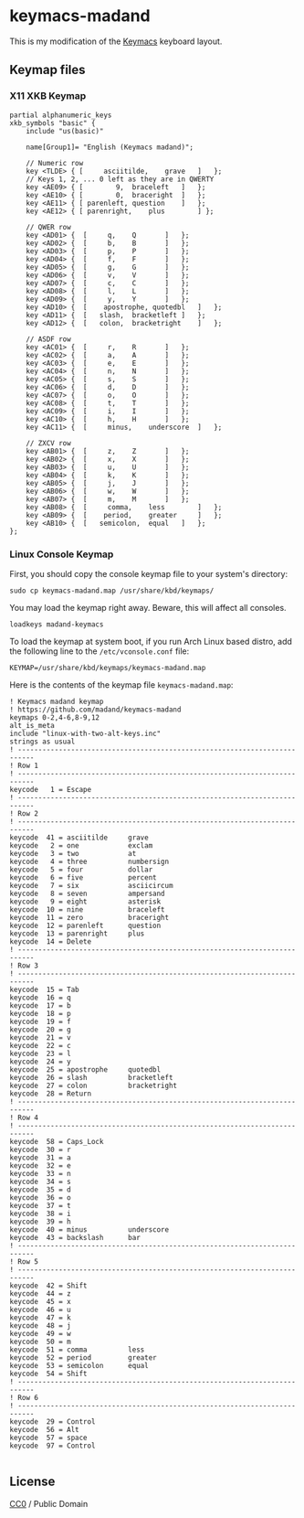  
* keymacs-madand

This is my modification of the [[https://github.com/keyboard-ergonomics/keymacs][Keymacs]] keyboard layout.

[[file:./madand-keymacs.png]]

** Keymap files

*** X11 XKB Keymap

#+begin_src text :tangle madand
  partial alphanumeric_keys
  xkb_symbols "basic" {
      include "us(basic)"

      name[Group1]= "English (Keymacs madand)";

      // Numeric row
      key <TLDE> { [     asciitilde,	grave	]	};
      // Keys 1, 2, ... 0 left as they are in QWERTY
      key <AE09> { [	    9,	braceleft	]	};
      key <AE10> { [	    0,	braceright	]	};
      key <AE11> { [ parenleft,	question 	]	};
      key <AE12> { [ parenright,	plus		] };

      // QWER row
      key <AD01> {	[	  q,	Q 		]	};
      key <AD02> {	[	  b,	B		]	};
      key <AD03> {	[	  p,	P		]	};
      key <AD04> {	[	  f,	F		]	};
      key <AD05> {	[	  g,	G		]	};
      key <AD06> {	[	  v,	V		]	};
      key <AD07> {	[	  c,	C		]	};
      key <AD08> {	[	  l,	L		]	};
      key <AD09> {	[	  y,	Y		]	};
      key <AD10> {	[    apostrophe, quotedbl	]	};
      key <AD11> { 	[	slash,	bracketleft	]	};
      key <AD12> { 	[	colon,	bracketright	]	};

      // ASDF row
      key <AC01> {	[	  r,	R 		]	};
      key <AC02> {	[	  a,	A		]	};
      key <AC03> {	[	  e,	E		]	};
      key <AC04> {	[	  n,	N		]	};
      key <AC05> {	[	  s,	S		]	};
      key <AC06> {	[	  d,	D		]	};
      key <AC07> {	[	  o,	O		]	};
      key <AC08> {	[	  t,	T		]	};
      key <AC09> {	[	  i,	I		]	};
      key <AC10> {	[	  h,	H		]	};
      key <AC11> {	[     minus,	underscore	]	};

      // ZXCV row
      key <AB01> {	[	  z,	Z 		]	};
      key <AB02> {	[	  x,	X		]	};
      key <AB03> {	[	  u,	U		]	};
      key <AB04> {	[	  k,	K		]	};
      key <AB05> {	[	  j,	J		]	};
      key <AB06> {	[	  w,	W		]	};
      key <AB07> {	[	  m,	M		]	};
      key <AB08> {	[     comma,	less		]	};
      key <AB09> {	[    period,	greater		]	};
      key <AB10> {	[	semicolon,	equal	]	};
  };
#+end_src

*** Linux Console Keymap

First, you should copy the console keymap file to your system's directory:

#+begin_src shell
  sudo cp keymacs-madand.map /usr/share/kbd/keymaps/
#+end_src

You may load the keymap right away.  Beware, this will affect all consoles.

#+begin_src shell
  loadkeys madand-keymacs
#+end_src

To load the keymap at system boot, if you run Arch Linux based distro,
add the following line to the ~/etc/vconsole.conf~ file:

#+begin_src shell
  KEYMAP=/usr/share/kbd/keymaps/keymacs-madand.map
#+end_src

Here is the contents of the keymap file ~keymacs-madand.map~:

#+begin_src text :tangle keymacs-madand.map
  ! Keymacs madand keymap
  ! https://github.com/madand/keymacs-madand
  keymaps 0-2,4-6,8-9,12
  alt_is_meta
  include "linux-with-two-alt-keys.inc"
  strings as usual
  ! --------------------------------------------------------------------------
  ! Row 1
  ! --------------------------------------------------------------------------
  keycode   1 = Escape
  ! --------------------------------------------------------------------------
  ! Row 2
  ! --------------------------------------------------------------------------
  keycode  41 = asciitilde     grave
  keycode   2 = one            exclam
  keycode   3 = two            at
  keycode   4 = three          numbersign
  keycode   5 = four           dollar
  keycode   6 = five           percent
  keycode   7 = six            asciicircum
  keycode   8 = seven          ampersand
  keycode   9 = eight          asterisk
  keycode  10 = nine           braceleft
  keycode  11 = zero           braceright
  keycode  12 = parenleft      question
  keycode  13 = parenright     plus
  keycode  14 = Delete
  ! --------------------------------------------------------------------------
  ! Row 3
  ! --------------------------------------------------------------------------
  keycode  15 = Tab
  keycode  16 = q
  keycode  17 = b
  keycode  18 = p
  keycode  19 = f
  keycode  20 = g
  keycode  21 = v
  keycode  22 = c
  keycode  23 = l
  keycode  24 = y
  keycode  25 = apostrophe     quotedbl
  keycode  26 = slash          bracketleft
  keycode  27 = colon          bracketright
  keycode  28 = Return
  ! --------------------------------------------------------------------------
  ! Row 4
  ! --------------------------------------------------------------------------
  keycode  58 = Caps_Lock
  keycode  30 = r
  keycode  31 = a
  keycode  32 = e
  keycode  33 = n
  keycode  34 = s
  keycode  35 = d
  keycode  36 = o
  keycode  37 = t
  keycode  38 = i
  keycode  39 = h
  keycode  40 = minus          underscore
  keycode  43 = backslash      bar
  ! --------------------------------------------------------------------------
  ! Row 5
  ! --------------------------------------------------------------------------
  keycode  42 = Shift
  keycode  44 = z
  keycode  45 = x
  keycode  46 = u
  keycode  47 = k
  keycode  48 = j
  keycode  49 = w
  keycode  50 = m
  keycode  51 = comma          less
  keycode  52 = period         greater
  keycode  53 = semicolon      equal
  keycode  54 = Shift
  ! --------------------------------------------------------------------------
  ! Row 6
  ! --------------------------------------------------------------------------
  keycode  29 = Control
  keycode  56 = Alt
  keycode  57 = space
  keycode  97 = Control

#+end_src

** License

[[https://licensebuttons.net/p/zero/1.0/88x31.png]]
[[https://creativecommons.org/publicdomain/zero/1.0/][CC0]] / Public Domain
